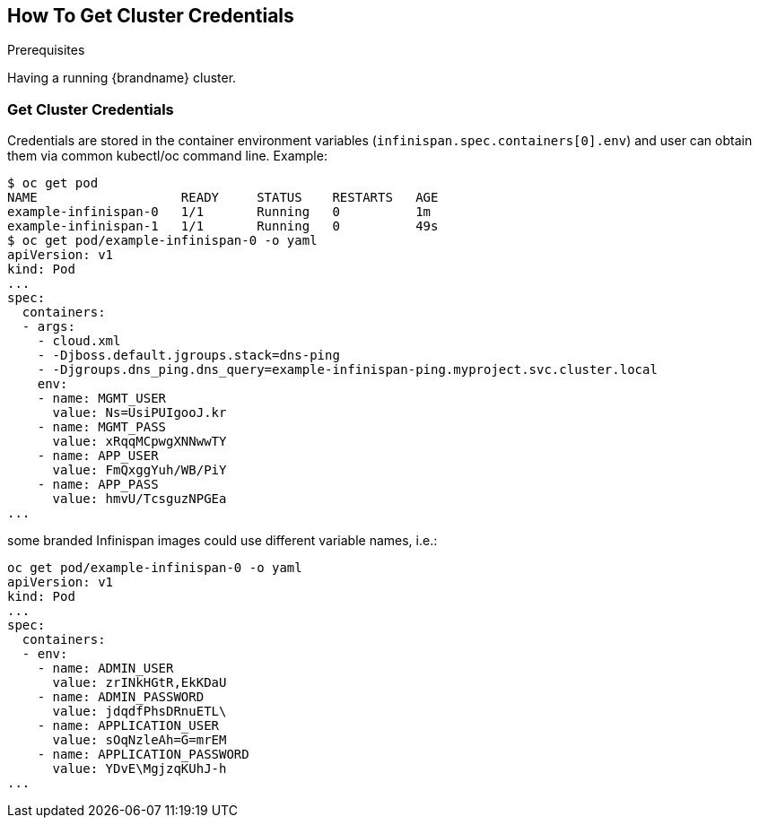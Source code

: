 [id='get_clusters_credentials']
== How To Get Cluster Credentials
:context: get_cluster_credentials

.Prerequisites

Having a running {brandname} cluster.

=== Get Cluster Credentials
Credentials are stored in the container environment variables
(`infinispan.spec.containers[0].env`) and user can obtain them via common
kubectl/oc command line.
Example:
```
$ oc get pod
NAME                   READY     STATUS    RESTARTS   AGE
example-infinispan-0   1/1       Running   0          1m
example-infinispan-1   1/1       Running   0          49s
$ oc get pod/example-infinispan-0 -o yaml
apiVersion: v1
kind: Pod
...
spec:
  containers:
  - args:
    - cloud.xml
    - -Djboss.default.jgroups.stack=dns-ping
    - -Djgroups.dns_ping.dns_query=example-infinispan-ping.myproject.svc.cluster.local
    env:
    - name: MGMT_USER
      value: Ns=UsiPUIgooJ.kr
    - name: MGMT_PASS
      value: xRqqMCpwgXNNwwTY
    - name: APP_USER
      value: FmQxggYuh/WB/PiY
    - name: APP_PASS
      value: hmvU/TcsguzNPGEa
...
```
some branded Infinispan images could use different variable names, i.e.:
```
oc get pod/example-infinispan-0 -o yaml
apiVersion: v1
kind: Pod
...
spec:
  containers:
  - env:
    - name: ADMIN_USER
      value: zrINkHGtR,EkKDaU
    - name: ADMIN_PASSWORD
      value: jdqdfPhsDRnuETL\
    - name: APPLICATION_USER
      value: sOqNzleAh=G=mrEM
    - name: APPLICATION_PASSWORD
      value: YDvE\MgjzqKUhJ-h
...
```
